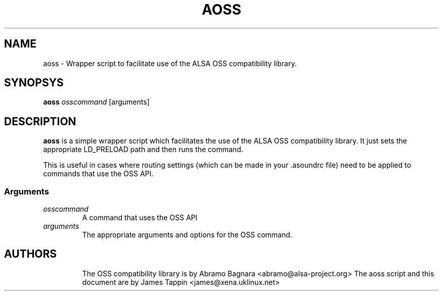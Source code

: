 .TH AOSS 1 "3 October 2001"
.SH NAME
aoss \- Wrapper script to facilitate use of the ALSA OSS compatibility
library.
.SH SYNOPSYS
\fBaoss\fP \fIosscommand\fP [arguments]

.SH DESCRIPTION
\fBaoss\fP is a simple wrapper script which facilitates the use of the
ALSA OSS compatibility library. It just sets the appropriate LD_PRELOAD
path and then runs the command.

This is useful in cases where routing settings (which can be made in
your .asoundrc file) need to be applied to commands that use the OSS
API.

.SS Arguments
.TP
\fIosscommand\fP
A command that uses the OSS API
.TP
\fIarguments\fP
The appropriate arguments and options for the OSS command.
.TP

.SH AUTHORS
The OSS compatibility library is by Abramo Bagnara <abramo@alsa-project.org>
The aoss script and this document are by James Tappin <james@xena.uklinux.net>
